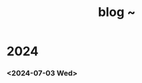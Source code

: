 #+TITLE: blog ~
#+OPTIONS: author:nil
#+OPTIONS: num:0 timestamp:nil toc:2 html-postamble:nil
#+html_link_home: /index
#+html_link_up: /about
#+BEGIN_COMMENT
So kann style bei bedarf angepasst werden
#+HTML_HEAD_EXTRA: <style> body { background-color: black; color: lime; font-family: Menlo; }</style>
#+END_COMMENT

* 2024
*** <2024-07-03 Wed>

